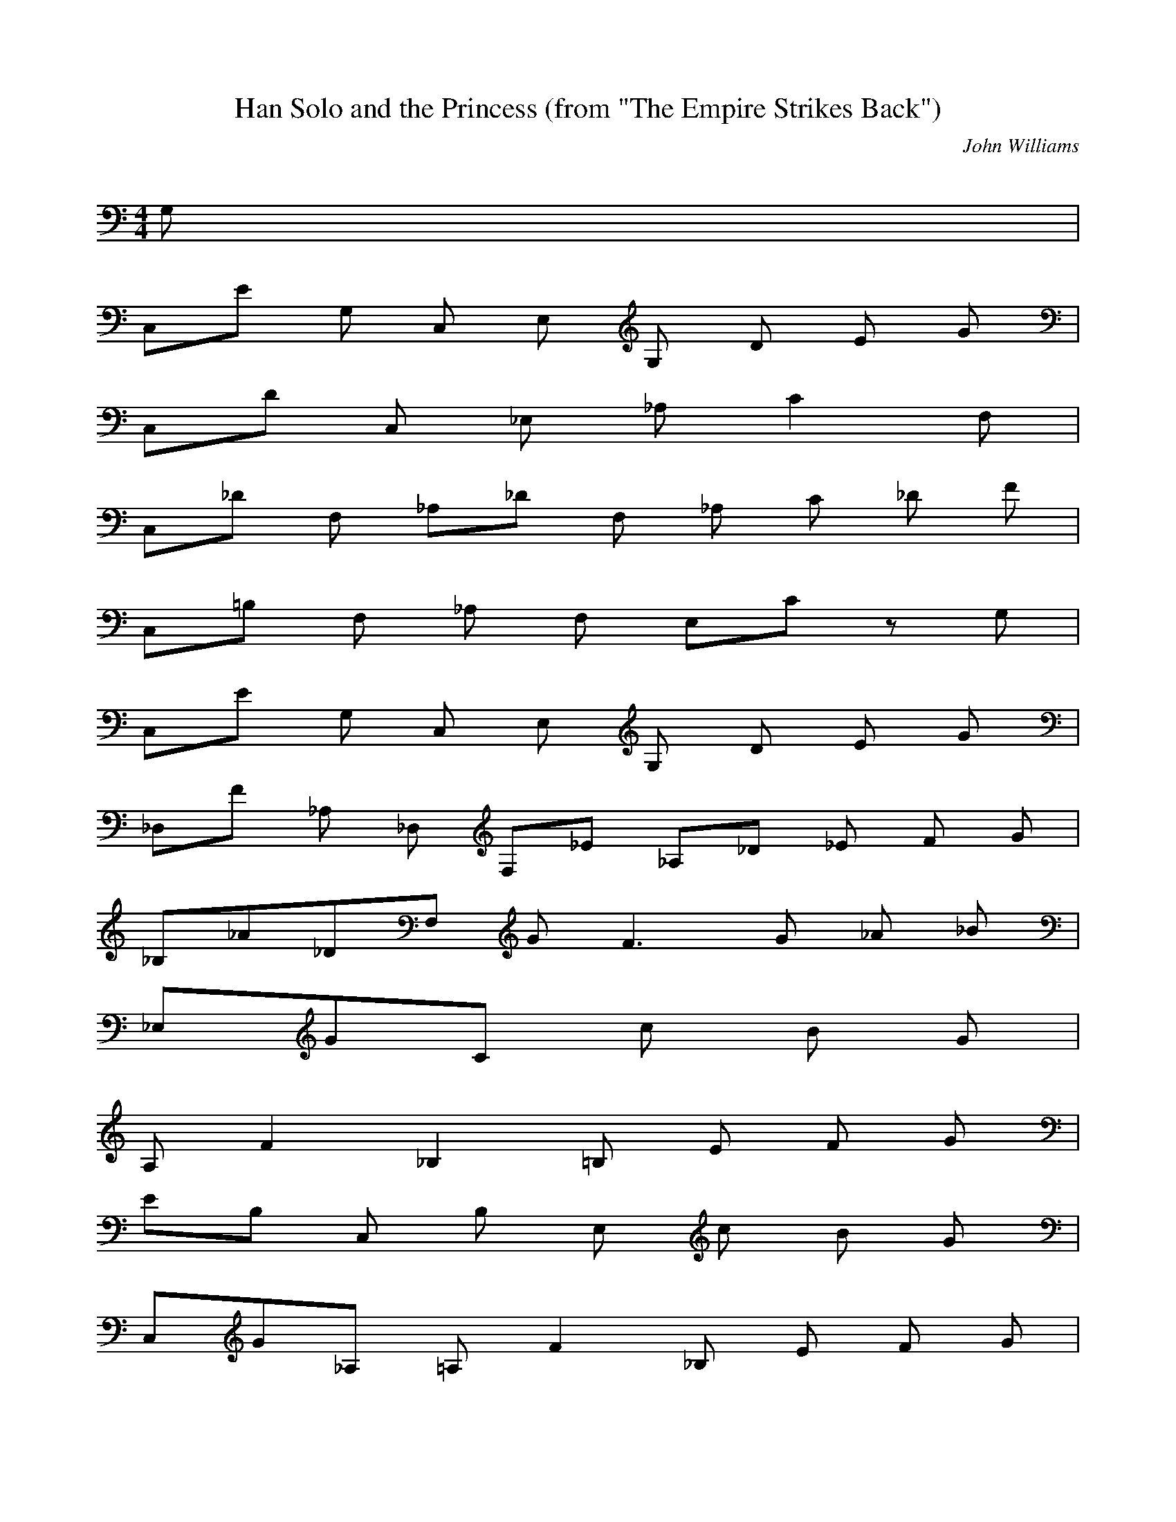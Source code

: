 X:1
T:Han Solo and the Princess (from "The Empire Strikes Back")
C:John Williams
Z:Artist currently known as John Doe
M:4/4
L:1/8
Q:90 =1/4
K:C
G,9/5 |
C,/5E G, C, E, G, D E G4/5 |
C,/5D C, _E, _A, C2 F,9/5 |
C,/5_D F,4/5 _A,/5_D F, _A, C _D F4/5 |
C,/5=B, F, _A, F,4/5 E,/5C z G,9/5 |
C,/5E G, C, E, G, D E G4/5 |
_D,/5F _A, _D,4/5 F,/5_E4/5 _A,/5_D _E F G4/5 |
_B,/5_A/5_D/5F,3/5 G F3 G _A _B4/5 |
_E,/5G/5C24/5 c B G4/5 |
A,/5F2 _B,2 =B, E F G |
E/5B,9/5 C, B, E, c B G4/5 |
C,/5G/5_A,8/5 =A,/5F2 _B, E F G |

E/5B,14/5 G, C, c B A4/5 |
F,/5_A C, F,4/5 _A,/5G4/5 C/5F G _A c4/5 |
_G,/5_B _D, _G,4/5 _B,/5_A4/5 _D/5_G _A _B c4/5 |
_E,/5_d/5_B/5_G3/5 _B, _D,4/5 _E,/5c4/5 _G,/5_B/5_G/5_D3/5 _B, _E c4/5 |
G,/5_d/5_B/5F3/5 F, _B, c4/5 G,/5=B/5F/5_D2/5 G,2/5 G,2/5 G,2/5 G,2/5 G/5F/5B2/5 G,2/5 G,2/5 G,2/5 G,2/5 G,2/5 |
C,/5e/5c/5G3/5 G, C, E, G,4/5 C/5d4/5 E/5e g4/5 |
C,/5d/5_A/5_E3/5 C, _E, _A, C _E F9/5 |
C,/5_d/5_A/5F3/5 F,4/5 _A,/5_d/5_A/5F3/5 _D _A,4/5 F,/5c4/5 _D,/5_d4/5 _A,/5f4/5 |
C,/5B/5_A/5F/5_D2/5 F, _A, _D4/5 C/5c/5G/5E3/5 G,4/5 C,/5G G,4/5 |
C,/5e/5c/5G3/5 G, E, G, C4/5 G,/5d4/5 E,/5e4/5 G,/5g4/5 |
_D,/5f/5_d/5_A3/5 _A, F,4/5 _A,/5_e4/5 _D/5_d4/5 _A,/5_e4/5 F,/5f4/5 _A,/5g4/5 |
_B,/5_a/5f/5_d/5_B2/5 _B,9/5 _B,/5g4/5 _B,/5f/5_d/5_B/5_A2/5 _B,9/5 _B,/5_b4/5 |
_A,/5_a/5f/5_d/5_B2/5 _A,9/5 A,/5g4/5 G,/5_a/5_d/5_B2/5 G,/5g _a/5_d/5=B2/5 G,/5f4/5 |
C,/5c'/5g/5e/5c2/5 G, C, E, G, C E G |
c G A D E A,4/5 G,/5G7/5 G,9/5 |
%DS al coda
C,/5e/5c/5G3/5 G, C, E, G,4/5 C/5d4/5 E/5e g4/5 |
C,/5d/5_A/5_E3/5 C, _E, _A, C _E F9/5 |
C,/5_d/5_A/5F3/5 F,4/5 _A,/5_d/5_A/5F3/5 _D _A,4/5 F,/5c4/5 _D,/5_d4/5 _A,/5f4/5 |
C,/5B/5_A/5F/5_D2/5 F, _A, _D4/5 C/5c/5G/5E3/5 G,4/5 C,/5G G,4/5 |
C,/5e/5c/5G3/5 G, E, G, C4/5 G,/5d4/5 E,/5e4/5 G,/5g4/5 |
%Coda
_D,/5f/5_d/5_A3/5 _A, F,4/5 _A,/5_e4/5 _D,/5_d4/5 _A,/5_e4/5 F,/5f/5F3/5 _A,/5g/5G3/5 |
_B,/5_a/5f/5_d/5_B2/5 _B, _B,4/5 _B,/5g/5G3/5 _B,/5f/5_d/5_A/5F2/5 _B, _B,4/5 _B,/5_b/5_B3/5 |
C,/5_a/5f/5_d/5_A2/5 C, C,4/5 C,/5g/5G4/5 _B,/5_a/5f/5_d/5_A/5 _B,/5g/5G3/5 _B,/5f/5F3/5 _B,/5c'/5c3/5 |
_A,/5_b/5f/5_d/5_B2/5 _A, _A,4/5 _A,/5_a/5_A3/5 _A,/5g/5_d/5_B/5G2/5 _A, _A,4/5 _A,/5c'/5c3/5 |
G,/5_b/5f/5_d/5_B2/5 G,2/5 G,2/5 G,2/5 G,2/5 G,2/5 G,2/5 g/5f/5_d/5_B2/5 G,2/5 _a/5f/5_d/5_B2/5 G,2/5 g/5f/5_d/5_B2/5 G,2/5 G,2/5 _a/5f/5_d/5=B2/5 G,2/5 G,2/5 f/5_d/5B/5_A2/5 G,2/5 G,2/5 G,2/5 |
C,/5c'/5g/5e/5c2/5 C2/5 C,2/5 C2/5 C,2/5 C2/5 C,2/5 C2/5 C,2/5 C2/5 C,2/5 C2/5 C,2/5 C2/5 C,2/5 C2/5 C,2/5 C2/5 C,2/5 C2/5 C,2/5 |
C2/5 C,2/5 C2/5 C,2/5 C2/5 C,2/5 C2/5 C,2/5 C2/5 C,2/5 e/4 g/4 C,/5c'/5c/5C3/5 z3 |
